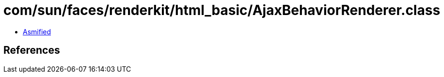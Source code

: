 = com/sun/faces/renderkit/html_basic/AjaxBehaviorRenderer.class

 - link:AjaxBehaviorRenderer-asmified.java[Asmified]

== References

